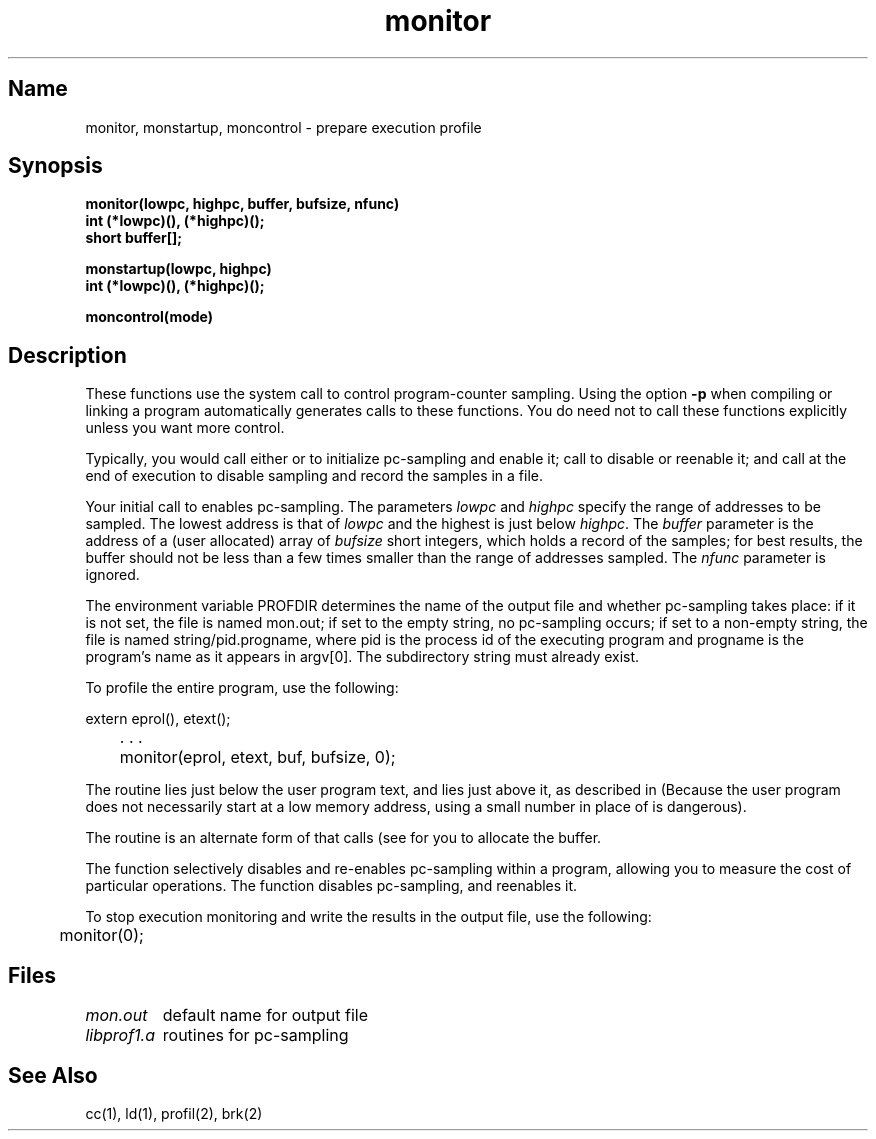 .TH monitor 3 RISC
.SH Name
monitor, monstartup, moncontrol \- prepare execution profile
.SH Synopsis
.nf
.B monitor(lowpc, highpc, buffer, bufsize, nfunc)
.B int (*lowpc)(), (*highpc)();
.B short buffer[];
.sp
.B monstartup(lowpc, highpc)
.B int (*lowpc)(), (*highpc)();
.sp
.B moncontrol(mode)
.fi
.SH Description
These functions use the system call
.MS profil 2
to control program-counter sampling.  Using the option
.B \-p
when compiling or linking a program
automatically generates calls to these functions.  You do need not to call 
these functions explicitly unless you want more control.
.PP
Typically, you would call either
.PN monitor
or
.PN monstartup
to initialize pc-sampling and enable it; call
.PN moncontrol
to disable or reenable it; and call
.PN monitor
at the end of execution to disable sampling and record the samples in
a file.
.PP
Your initial call to
.PN monitor
enables pc-sampling.
The parameters
.I lowpc
and
.I highpc
specify the range of addresses to be sampled.  The lowest address is that of
.I lowpc
and the highest is just below
.IR highpc .
The 
.I buffer
parameter
is the address of a (user allocated) array of
.I bufsize
short integers, which holds a record of the samples; for best results,
the buffer should not be less than a few times smaller than the range
of addresses sampled.
The
.I nfunc
parameter
is ignored.
.PP
The environment variable PROFDIR determines the name of the output file
and whether pc-sampling takes place: if it is not set, the file is named
mon.out; if set to the empty string, no pc-sampling occurs; if set to a
non-empty string, the file is named string/pid.progname, where pid
is the process id of the executing program and progname is the program's
name as it appears in argv[0]. The subdirectory string must already
exist.
.PP
To profile the entire program, use the following:
.PP
.nf
	\f(CWextern eprol(), etext();
	. . .
	monitor(eprol, etext, buf, bufsize, 0);\fR
.fi
.PP
The routine 
.PN eprol
lies just below the user program text, and
.PN etext
lies just above it, as described in
.MS end 3 .
(Because the user program does not necessarily start at a low memory address,
using a small number in place of 
.PN eprol
is dangerous).
.PP
The 
.PN monstartup
routine
is an alternate form of
.PN monitor
that calls
.PN sbrk 
(see 
.MS brk 2 )
for you to allocate the buffer.
.PP
The function
.PN moncontrol
selectively disables and re-enables pc-sampling within a program, allowing
you to measure the cost of particular operations.
The function
.PN moncontrol(0)
disables pc-sampling, and
.PN moncontrol(1)
reenables it.
.PP
To stop execution monitoring and write the results in the output file, use
the following:
.PP
	\f(CWmonitor(0);\fR
.PP

.SH Files
.ta \w'libprof1.a    'u
\fImon.out\fR	default name for output file
.br
\fIlibprof1.a\fR	routines for pc-sampling
.br
.SH See Also
cc(1), ld(1), profil(2), brk(2) 
